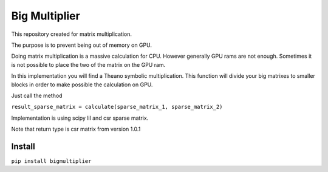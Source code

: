 =====================
Big Multiplier
=====================
.. image:: https://travis-ci.org/somedanalytics/big-multiplier.svg?branch=master
    :target: https://travis-ci.org/somedanalytics/big-multiplier


This repository created for matrix multiplication.

The purpose is to prevent being out of memory on GPU.

.. image:: https://snag.gy/Ub61Km.jpg


Doing matrix multiplication is a massive calculation for CPU. However generally GPU rams are not enough. Sometimes it is not possible to place the two of the matrix on the GPU ram.

In this implementation you will find a Theano symbolic multiplication. This function will divide your big matrixes to smaller blocks in order to make possible the calculation on GPU.

Just call the method

``result_sparse_matrix = calculate(sparse_matrix_1, sparse_matrix_2)``

Implementation is using scipy lil and csr sparse matrix.

Note that return type is csr matrix from version 1.0.1

Install
===============

``pip install bigmultiplier``